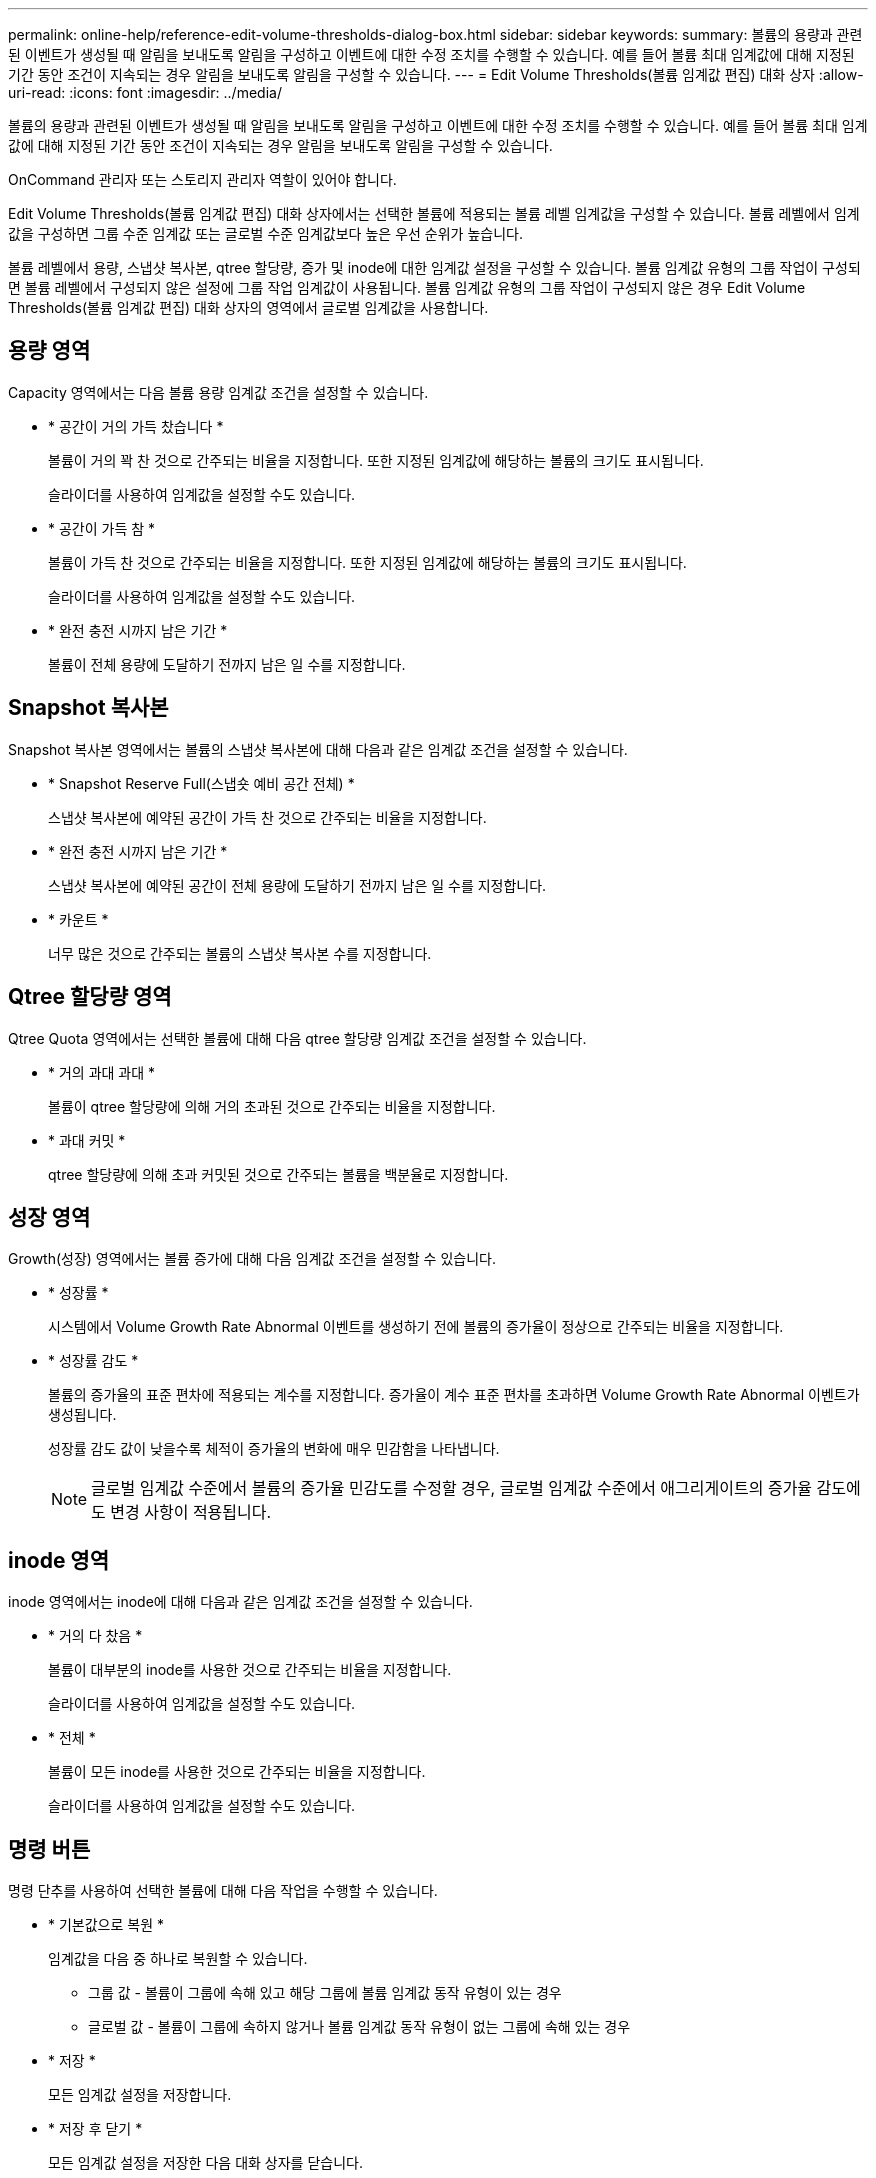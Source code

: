 ---
permalink: online-help/reference-edit-volume-thresholds-dialog-box.html 
sidebar: sidebar 
keywords:  
summary: 볼륨의 용량과 관련된 이벤트가 생성될 때 알림을 보내도록 알림을 구성하고 이벤트에 대한 수정 조치를 수행할 수 있습니다. 예를 들어 볼륨 최대 임계값에 대해 지정된 기간 동안 조건이 지속되는 경우 알림을 보내도록 알림을 구성할 수 있습니다. 
---
= Edit Volume Thresholds(볼륨 임계값 편집) 대화 상자
:allow-uri-read: 
:icons: font
:imagesdir: ../media/


[role="lead"]
볼륨의 용량과 관련된 이벤트가 생성될 때 알림을 보내도록 알림을 구성하고 이벤트에 대한 수정 조치를 수행할 수 있습니다. 예를 들어 볼륨 최대 임계값에 대해 지정된 기간 동안 조건이 지속되는 경우 알림을 보내도록 알림을 구성할 수 있습니다.

OnCommand 관리자 또는 스토리지 관리자 역할이 있어야 합니다.

Edit Volume Thresholds(볼륨 임계값 편집) 대화 상자에서는 선택한 볼륨에 적용되는 볼륨 레벨 임계값을 구성할 수 있습니다. 볼륨 레벨에서 임계값을 구성하면 그룹 수준 임계값 또는 글로벌 수준 임계값보다 높은 우선 순위가 높습니다.

볼륨 레벨에서 용량, 스냅샷 복사본, qtree 할당량, 증가 및 inode에 대한 임계값 설정을 구성할 수 있습니다. 볼륨 임계값 유형의 그룹 작업이 구성되면 볼륨 레벨에서 구성되지 않은 설정에 그룹 작업 임계값이 사용됩니다. 볼륨 임계값 유형의 그룹 작업이 구성되지 않은 경우 Edit Volume Thresholds(볼륨 임계값 편집) 대화 상자의 영역에서 글로벌 임계값을 사용합니다.



== 용량 영역

Capacity 영역에서는 다음 볼륨 용량 임계값 조건을 설정할 수 있습니다.

* * 공간이 거의 가득 찼습니다 *
+
볼륨이 거의 꽉 찬 것으로 간주되는 비율을 지정합니다. 또한 지정된 임계값에 해당하는 볼륨의 크기도 표시됩니다.

+
슬라이더를 사용하여 임계값을 설정할 수도 있습니다.

* * 공간이 가득 참 *
+
볼륨이 가득 찬 것으로 간주되는 비율을 지정합니다. 또한 지정된 임계값에 해당하는 볼륨의 크기도 표시됩니다.

+
슬라이더를 사용하여 임계값을 설정할 수도 있습니다.

* * 완전 충전 시까지 남은 기간 *
+
볼륨이 전체 용량에 도달하기 전까지 남은 일 수를 지정합니다.





== Snapshot 복사본

Snapshot 복사본 영역에서는 볼륨의 스냅샷 복사본에 대해 다음과 같은 임계값 조건을 설정할 수 있습니다.

* * Snapshot Reserve Full(스냅숏 예비 공간 전체) *
+
스냅샷 복사본에 예약된 공간이 가득 찬 것으로 간주되는 비율을 지정합니다.

* * 완전 충전 시까지 남은 기간 *
+
스냅샷 복사본에 예약된 공간이 전체 용량에 도달하기 전까지 남은 일 수를 지정합니다.

* * 카운트 *
+
너무 많은 것으로 간주되는 볼륨의 스냅샷 복사본 수를 지정합니다.





== Qtree 할당량 영역

Qtree Quota 영역에서는 선택한 볼륨에 대해 다음 qtree 할당량 임계값 조건을 설정할 수 있습니다.

* * 거의 과대 과대 *
+
볼륨이 qtree 할당량에 의해 거의 초과된 것으로 간주되는 비율을 지정합니다.

* * 과대 커밋 *
+
qtree 할당량에 의해 초과 커밋된 것으로 간주되는 볼륨을 백분율로 지정합니다.





== 성장 영역

Growth(성장) 영역에서는 볼륨 증가에 대해 다음 임계값 조건을 설정할 수 있습니다.

* * 성장률 *
+
시스템에서 Volume Growth Rate Abnormal 이벤트를 생성하기 전에 볼륨의 증가율이 정상으로 간주되는 비율을 지정합니다.

* * 성장률 감도 *
+
볼륨의 증가율의 표준 편차에 적용되는 계수를 지정합니다. 증가율이 계수 표준 편차를 초과하면 Volume Growth Rate Abnormal 이벤트가 생성됩니다.

+
성장률 감도 값이 낮을수록 체적이 증가율의 변화에 매우 민감함을 나타냅니다.

+
[NOTE]
====
글로벌 임계값 수준에서 볼륨의 증가율 민감도를 수정할 경우, 글로벌 임계값 수준에서 애그리게이트의 증가율 감도에도 변경 사항이 적용됩니다.

====




== inode 영역

inode 영역에서는 inode에 대해 다음과 같은 임계값 조건을 설정할 수 있습니다.

* * 거의 다 찼음 *
+
볼륨이 대부분의 inode를 사용한 것으로 간주되는 비율을 지정합니다.

+
슬라이더를 사용하여 임계값을 설정할 수도 있습니다.

* * 전체 *
+
볼륨이 모든 inode를 사용한 것으로 간주되는 비율을 지정합니다.

+
슬라이더를 사용하여 임계값을 설정할 수도 있습니다.





== 명령 버튼

명령 단추를 사용하여 선택한 볼륨에 대해 다음 작업을 수행할 수 있습니다.

* * 기본값으로 복원 *
+
임계값을 다음 중 하나로 복원할 수 있습니다.

+
** 그룹 값 - 볼륨이 그룹에 속해 있고 해당 그룹에 볼륨 임계값 동작 유형이 있는 경우
** 글로벌 값 - 볼륨이 그룹에 속하지 않거나 볼륨 임계값 동작 유형이 없는 그룹에 속해 있는 경우


* * 저장 *
+
모든 임계값 설정을 저장합니다.

* * 저장 후 닫기 *
+
모든 임계값 설정을 저장한 다음 대화 상자를 닫습니다.

* * 취소 *
+
임계값 설정에 대한 변경 사항을 무시하고 대화 상자를 닫습니다.


